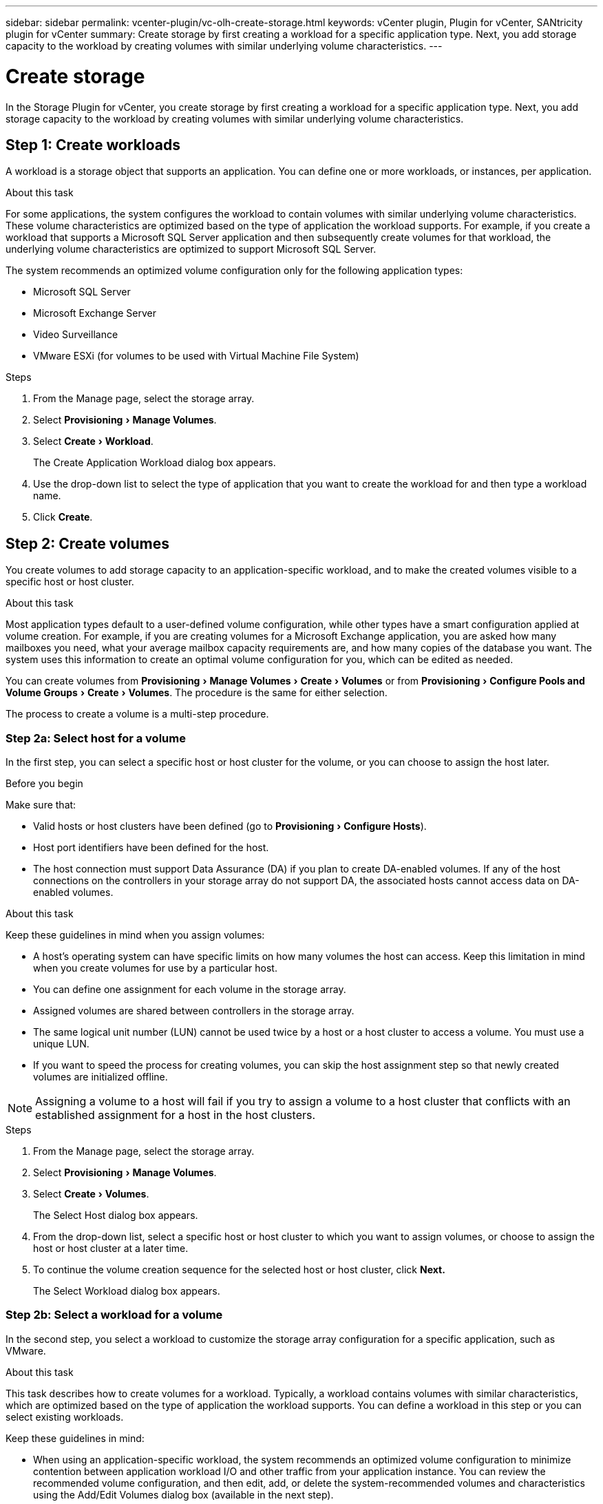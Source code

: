 ---
sidebar: sidebar
permalink: vcenter-plugin/vc-olh-create-storage.html
keywords: vCenter plugin, Plugin for vCenter, SANtricity plugin for vCenter
summary: Create storage by first creating a workload for a specific application type. Next, you add storage capacity to the workload by creating volumes with similar underlying volume characteristics.
---

= Create storage
:experimental:
:hardbreaks:
:nofooter:
:icons: font
:linkattrs:
:imagesdir: ./media/

[.lead]
In the Storage Plugin for vCenter, you create storage by first creating a workload for a specific application type. Next, you add storage capacity to the workload by creating volumes with similar underlying volume characteristics.

== Step 1: Create workloads

A workload is a storage object that supports an application. You can define one or more workloads, or instances, per application.

.About this task

For some applications, the system configures the workload to contain volumes with similar underlying volume characteristics. These volume characteristics are optimized based on the type of application the workload supports. For example,  if you create a workload that supports a Microsoft SQL Server application and then subsequently create volumes for that workload, the underlying volume characteristics are optimized to support Microsoft SQL Server.

The system recommends an optimized volume configuration only for the following application types:

* Microsoft SQL Server
* Microsoft Exchange Server
* Video Surveillance
* VMware ESXi (for volumes to be used with Virtual Machine File System)

.Steps

. From the Manage page, select the storage array.
. Select menu:Provisioning[Manage Volumes].
. Select menu:Create[Workload].
+
The Create Application Workload dialog box appears.

. Use the drop-down list to select the type of application that you want to create the workload for and then type a workload name.
. Click *Create*.


== Step 2: Create volumes

You create volumes to add storage capacity to an application-specific workload, and to make the created volumes visible to a specific host or host cluster.

.About this task

Most application types default to a user-defined volume configuration, while other types have a smart configuration applied at volume creation. For example, if you are creating volumes for a Microsoft Exchange application, you are asked how many mailboxes you need, what your average mailbox capacity requirements are, and how many copies of the database you want. The system uses this information to create an optimal volume configuration for you, which can be edited as needed.

You can create volumes from menu:Provisioning[Manage Volumes > Create > Volumes] or from menu:Provisioning[Configure Pools and Volume Groups > Create > Volumes]. The procedure is the same for either selection.

The process to create a volume is a multi-step procedure.

=== Step 2a: Select host for a volume

In the first step, you can select a specific host or host cluster for the volume, or you can choose to assign the host later.

.Before you begin

Make sure that:

* Valid hosts or host clusters have been defined (go to menu:Provisioning[Configure Hosts]).
* Host port identifiers have been defined for the host.
* The host connection must support Data Assurance (DA) if you plan to create DA-enabled volumes. If any of the host connections on the controllers in your storage array do not support DA, the associated hosts cannot access data on DA-enabled volumes.

.About this task

Keep these guidelines in mind when you assign volumes:

* A host's operating system can have specific limits on how many volumes the host can access. Keep this limitation in mind when you create volumes for use by a particular host.
* You can define one assignment for each volume in the storage array.
* Assigned volumes are shared between controllers in the storage array.
* The same logical unit number (LUN) cannot be used twice by a host or a host cluster to access a volume. You must use a unique LUN.
* If you want to speed the process for creating volumes, you can skip the host assignment step so that newly created volumes are initialized offline.

[NOTE]
Assigning a volume to a host will fail if you try to assign a volume to a host cluster that conflicts with an established assignment for a host in the host clusters.

.Steps

. From the Manage page, select the storage array.
. Select menu:Provisioning[Manage Volumes].
. Select menu:Create[Volumes].
+
The Select Host dialog box appears.

. From the drop-down list, select a specific host or host cluster to which you want to assign volumes, or choose to assign the host or host cluster at a later time.
. To continue the volume creation sequence for the selected host or host cluster, click *Next.*
+
The Select Workload dialog box appears.

=== Step 2b: Select a workload for a volume

In the second step, you select a workload to customize the storage array configuration for a specific application, such as VMware.

.About this task

This task describes how to create volumes for a workload. Typically, a workload contains volumes with similar characteristics, which are optimized based on the type of application the workload supports. You can define a workload in this step or you can select existing workloads.

Keep these guidelines in mind:

* When using an application-specific workload, the system recommends an optimized volume configuration to minimize contention between application workload I/O and other traffic from your application instance. You can review the recommended volume configuration, and then edit, add, or delete the system-recommended volumes and characteristics using the Add/Edit Volumes dialog box (available in the next step).
* When using other application types, you manually specify the volume configuration using the Add/Edit Volumes dialog box (available in the next step).

.Steps

. Do one of the following:

* Select the *Create volumes for an existing workload* option and then select the workload from the drop-down list.
* Select the *Create a new workload* option to define a new workload for a supported application or for "Other" applications, and then following these steps:
** From the drop-down list, select the name of the application you want to create the new workload for. Select one of the "Other" entries if the application you intend to use on this storage array is not listed.
** Enter a name for the workload you want to create.

. Click *Next*.
. If your workload is associated with a supported application type, enter the information requested; otherwise, go to the next step.

=== Step 2c: Add or edit volumes

In the third step, you define the volume configuration.

.Before you begin

* The pools or volume groups must have sufficient free capacity.
* The maximum number of volumes allowed in a volume group is 256.
* The maximum number of volumes allowed in a pool depends on the storage system model:
** 2,048 volumes (EF600 and E5700 series)
** 1,024 volumes (EF300)
** 512 volumes (E2800 series)
* To create a Data Assurance (DA)-enabled volume, the host connection you are planning to use must support DA.
** If you want to create a DA-enabled volume, select a pool or volume group that is DA capable (look for *Yes* next to "DA" in the pool and volume group candidates table).
** DA capabilities are presented at the pool and volume group level. DA protection checks for and corrects errors that might occur as data is transferred through the controllers down to the drives. Selecting a DA-capable pool or volume group for the new volume ensures that any errors are detected and corrected.
** If any of the host connections on the controllers in your storage array do not support DA, the associated hosts cannot access data on DA-enabled volumes.
* To create a secure-enabled volume, a security key must be created for the storage array.
** If you want to create a secure-enabled volume, select a pool or volume group that is secure capable (look for Yes next to "Secure-capable" in the pool and volume group candidates table).
** Drive security capabilities are presented at the pool and volume group level. Secure-capable drives prevent unauthorized access to the data on a drive that is physically removed from the storage array. A secure-enabled drive encrypts data during writes and decrypts data during reads using a unique encryption key.
** A pool or volume group can contain both secure-capable and non-secure-capable drives, but all drives must be secure-capable to use their encryption capabilities.
* To create a resource-provisioned volume, all drives must be NVMe drives with the Deallocated or Unwritten Logical Block Error (DULBE) option.

.About this task

You create volumes from eligible pools or volume groups, which are shown in the Add/Edit Volumes dialog box. For each eligible pool and volume group, the number of drives available and the total free capacity appears.

For some application-specific workloads, each eligible pool or volume group shows the proposed capacity based on the suggested volume configuration and shows the remaining free capacity in GiB.  For other workloads, the proposed capacity appears as you add volumes to a pool or volume group and specify the reported capacity.

.Steps

. Choose one of these actions based on whether you selected Other or an application-specific workload in the previous step:

** *Other* -- Click *Add new volume* in each pool or volume group that you want to use to create one or more volumes.
+
.Field Details
[%collapsible]
====
[cols="25h,~",options="header"]
|===
|Field |Description
a|
Volume Name
a|
A volume is assigned a default name during the volume creation sequence. You can either accept the default name or provide a more descriptive one indicating the type of data stored in the volume.
a|
Reported Capacity
a|
Define the capacity of the new volume and the capacity units to use (MiB, GiB, or TiB). For Thick volumes, the minimum capacity is 1 MiB, and the maximum capacity is determined by the number and capacity of the drives in the pool or volume group.
Keep in mind that storage capacity is also required for copy services (snapshot images, snapshot volumes, volume copies, and remote mirrors); therefore, do not allocate all of the capacity to standard volumes.
Capacity in a pool is allocated in 4GiB increments. Any capacity that is not a multiple of 4GiB is allocated but not usable. To make sure that the entire capacity is usable, specify the capacity in 4GiB increments. If unusable capacity exists, the only way to regain it is to increase the capacity of the volume.
a|
Volume Block Size (EF300 and EF600 only)
a|
Shows the block sizes that can be created for the volume:

 * 512 – 512 bytes
 * 4K – 4,096 bytes
a|
Segment Size
a|
Shows the setting for segment sizing, which only appears for volumes in a volume group. You can change the segment size to optimize performance.
*Allowed segment size transitions* -- The system determines the segment size transitions that are allowed. Segment sizes that are inappropriate transitions from the current segment size are unavailable on the drop-down list. Allowed transitions usually are double or half of the current segment size. For example, if the current volume segment size is 32 KiB, a new volume segment size of either 16 KiB or 64 KiB is allowed.
*SSD Cache-enabled volumes* -- You can specify a 4-KiB segment size for SSD Cache-enabled volumes. Make sure you select the 4-KiB segment size only for SSD Cache-enabled volumes that handle small-block I/O operations (for example, 16 KiB I/O block sizes or smaller). Performance might be impacted if you select 4 KiB as the segment size for SSD Cache-enabled volumes that handle large block sequential operations.
*Amount of time to change segment size* -- The amount of time to change a volume's segment size depends on these variables:

* The I/O load from the host
* The modification priority of the volume
* The number of drives in the volume group
* The number of drive channels
* The processing power of the storage array controllers

When you change the segment size for a volume, I/O performance is affected, but your data remains available.
a|
Secure-capable
a|
*Yes* appears next to “Secure-capable” only if the drives in the pool or volume group are secure-capable.
Drive Security prevents unauthorized access to the data on a drive that is physically removed from the storage array. This option is available only when the Drive Security feature has been enabled, and a security key is set up for the storage array.
A pool or volume group can contain both secure-capable and non-secure-capable drives, but all drives must be secure-capable to use their encryption capabilities.
a|
DA
a|
*Yes* appears next to “DA” only if the drives in the pool or volume group support Data Assurance (DA).
DA increases data integrity across the entire storage system. DA enables the storage array to check for errors that might occur as data is transferred through the controllers down to the drives. Using DA for the new volume ensures that any errors are detected.
a|
Resource provisioned (EF300 and EF600 only)
a|
*Yes* appears next to “Resource provisioned” only if the drives support this option. Resource Provisioning is a feature available in the EF300 and EF600 storage arrays, which allows volumes to be put in use immediately with no background initialization process.
|===
====

** *Application-specific workload* -- Either click *Next* to accept the system-recommended volumes and characteristics for the selected workload, or click *Edit Volumes* to change, add, or delete the system-recommended volumes and characteristics for the selected workload.
+
.Field Details
[%collapsible]
====
[cols="25h,~",options="header"]
|===
|Field |Description
a|
Volume Name
a|
A volume is assigned a default name during the volume creation sequence. You can either accept the default name or provide a more descriptive one indicating the type of data stored in the volume.
a|
Reported Capacity
a|
Define the capacity of the new volume and the capacity units to use (MiB, GiB, or TiB). For Thick volumes, the minimum capacity is 1 MiB, and the maximum capacity is determined by the number and capacity of the drives in the pool or volume group.
Keep in mind that storage capacity is also required for copy services (snapshot images, snapshot volumes, volume copies, and remote mirrors); therefore, do not allocate all of the capacity to standard volumes.
Capacity in a pool is allocated in 4-GiB increments. Any capacity that is not a multiple of 4 GiB is allocated but not usable. To make sure that the entire capacity is usable, specify the capacity in 4-GiB increments. If unusable capacity exists, the only way to regain it is to increase the capacity of the volume.
a|
Volume Type
a|
Volume type indicates the type of volume that was created for an application- specific workload.
a|
Volume Block Size (EF300 and EF600 only)
a|
Shows the block sizes that can be created for the volume:

* 512 -- 512 bytes
* 4K -- 4,096 bytes
a|
Segment Size
a|
Shows the setting for segment sizing, which only appears for volumes in a volume group. You can change the segment size to optimize performance.
*Allowed segment size transitions* -- The system determines the segment size transitions that are allowed. Segment sizes that are inappropriate transitions from the current segment size are unavailable on the drop-down list. Allowed transitions usually are double or half of the current segment size. For example, if the current volume segment size is 32 KiB, a new volume segment size of either 16 KiB or 64 KiB is allowed.
*SSD Cache-enabled volumes* -- You can specify a 4-KiB segment size for SSD Cache-enabled volumes. Make sure you select the 4-KiB segment size only for SSD Cache-enabled volumes that handle small-block I/O operations (for example, 16 KiB I/O block sizes or smaller). Performance might be impacted if you select 4 KiB as the segment size for SSD Cache-enabled volumes that handle large block sequential operations.
*Amount of time to change segment size* -- The amount of time to change a volume's segment size depends on these variables:

* The I/O load from the host
* The modification priority of the volume
* The number of drives in the volume group
* The number of drive channels
* The processing power of the storage array controllers

When you change the segment size for a volume, I/O performance is affected, but your data remains available.
a|
Secure-capable
a|
*Yes* appears next to “Secure-capable” only if the drives in the pool or volume group are secure-capable.
Drive security prevents unauthorized access to the data on a drive that is physically removed from the storage array. This option is available only when the drive security feature has been enabled, and a security key is set up for the storage array.
A pool or volume group can contain both secure-capable and non-secure-capable drives, but all drives must be secure-capable to use their encryption capabilities.
a|
DA
a|
*Yes* appears next to “DA” only if the drives in the pool or volume group support Data Assurance (DA).
DA increases data integrity across the entire storage system. DA enables the storage array to check for errors that might occur as data is transferred through the controllers down to the drives. Using DA for the new volume ensures that any errors are detected.
a|
Resource provisioned (EF300 and EF600 only)
a|
*Yes* appears next to “Resource Provisioned” only if the drives support this option. Resource Provisioning is a feature available in the EF300 and EF600 storage arrays, which allows volumes to be put in use immediately with no background initialization process.
|===
====

. To continue the volume creation sequence for the selected application, click *Next*.

=== Step 2d: Review volume configuration

In the last step, you review a summary of the volumes you intend to create and make any necessary changes.

.Steps

. Review the volumes you want to create. To make changes, click *Back*.
. When you are satisfied with your volume configuration, click *Finish*.

.After you finish

* In the vSphere Client, create datastores for the volumes.
* Perform any operating system modifications necessary on the application host so that the applications can use the volume.
* Run the operating system-specific utility (available from a third-party vendor), and then run the SMcli command `-identifyDevices` to correlate volume names with host storage array names.
+
The SMcli is included in the SANtricity OS and downloadable through the SANtricity System Manager. For more information on how to download the SMcli through the SANtricity System Manager, refer to the https://docs.netapp.com/us-en/e-series-santricity/sm-settings/download-cli.html[Download command line interface (CLI) topic under the SANtricity System Manager Online Help^].
